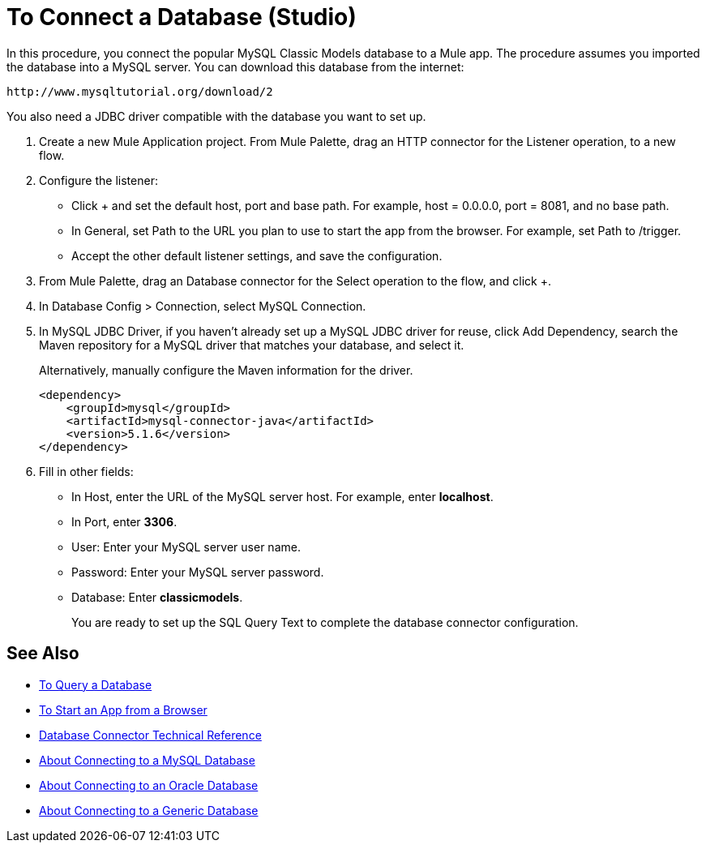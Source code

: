= To Connect a Database (Studio)

In this procedure, you connect the popular MySQL Classic Models database to a Mule app. The procedure assumes you imported the database into a MySQL server. You can download this database from the internet:

`+http://www.mysqltutorial.org/download/2+`

You also need a JDBC driver compatible with the database you want to set up. 

. Create a new Mule Application project. From Mule Palette, drag an HTTP connector for the Listener operation, to a new flow.
+
. Configure the listener:
+
* Click + and set the default host, port and base path. For example, host = 0.0.0.0, port = 8081, and no base path.
+
* In General, set Path to the URL you plan to use to start the app from the browser. For example, set Path to /trigger.
* Accept the other default listener settings, and save the configuration.
. From Mule Palette, drag an Database connector for the Select operation to the flow, and click +.
. In Database Config > Connection, select MySQL Connection.
. In MySQL JDBC Driver, if you haven't already set up a MySQL JDBC driver for reuse, click Add Dependency, search the Maven repository for a MySQL driver that matches your database, and select it. 
+
Alternatively, manually configure the Maven information for the driver.
+
----
<dependency>
    <groupId>mysql</groupId>
    <artifactId>mysql-connector-java</artifactId>
    <version>5.1.6</version>
</dependency>
----
+
. Fill in other fields:
+
* In Host, enter the URL of the MySQL server host. For example, enter *localhost*.
* In Port, enter *3306*.
* User: Enter your MySQL server user name.
* Password: Enter your MySQL server password.
* Database: Enter *classicmodels*.
+
You are ready to set up the SQL Query Text to complete the database connector configuration.

== See Also

* link:/connectors/db-query-db-task[To Query a Database]
* link:/connectors/http-trigger-app-from-browser[To Start an App from a Browser]
* link:/connectors/database-documentation[Database Connector Technical Reference]
* link:/connectors/db-connector-mysql-concept[About Connecting to a MySQL Database]
* link:/connectors/db-connector-oracle-concept[About Connecting to an Oracle Database]
* link:/connectors/db-connector-generic-concept[About Connecting to a Generic Database]


